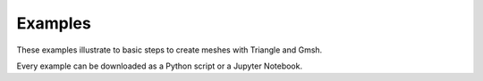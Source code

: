 Examples
========

These examples illustrate to basic steps to create meshes with Triangle and
Gmsh.

Every example can be downloaded as a Python script or a Jupyter Notebook.
